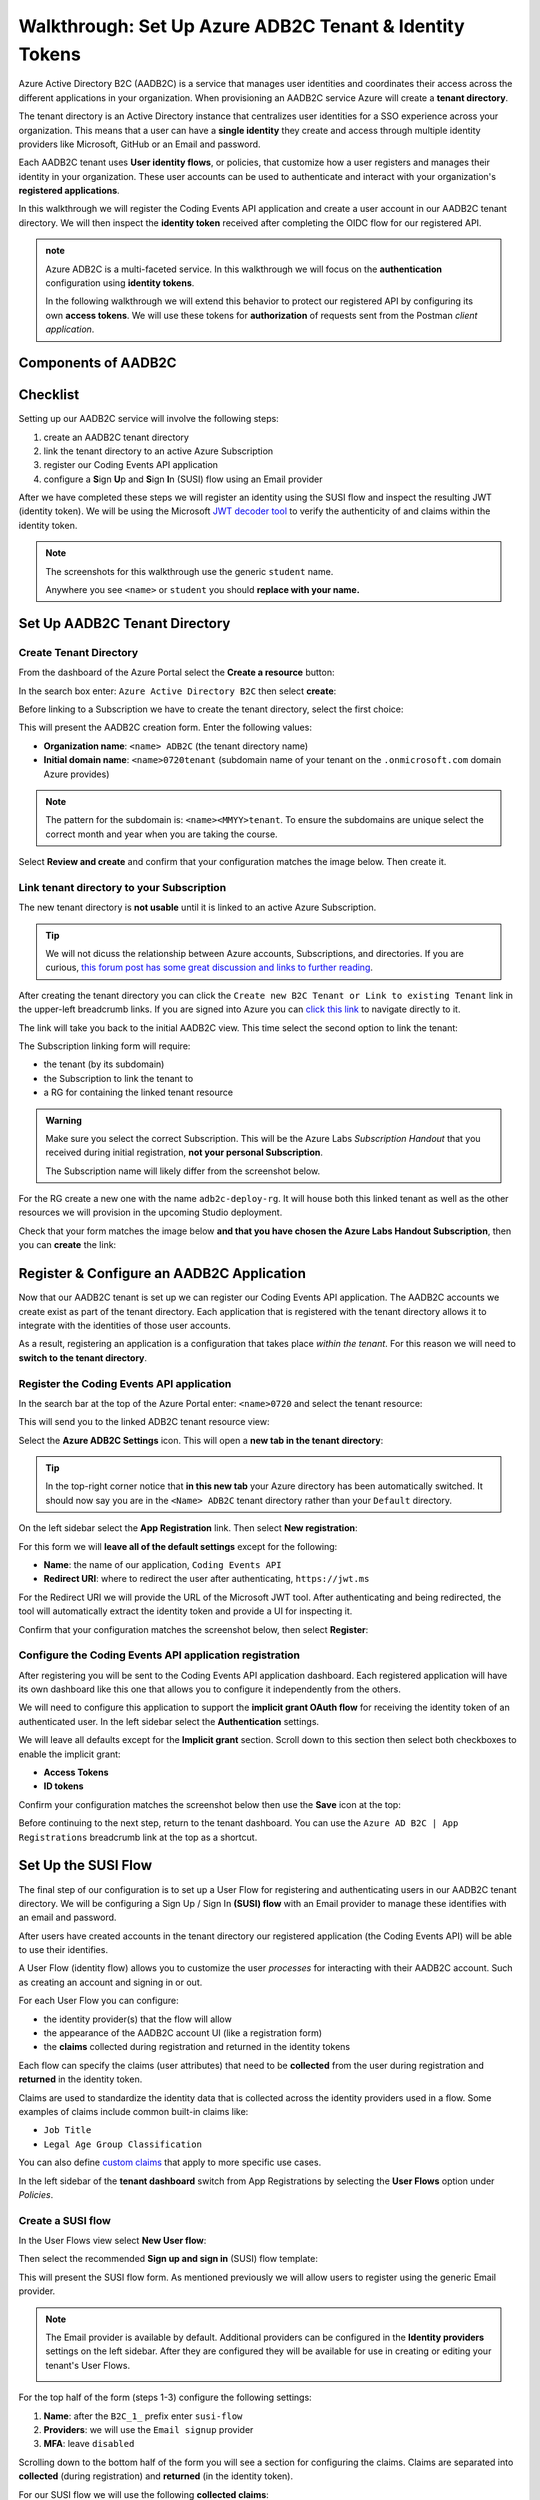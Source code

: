 ========================================================
Walkthrough: Set Up Azure ADB2C Tenant & Identity Tokens
========================================================

Azure Active Directory B2C (AADB2C) is a service that manages user identities and coordinates their access across the different applications in your organization.  When provisioning an AADB2C service Azure will create a **tenant directory**. 

The tenant directory is an Active Directory instance that centralizes user identities for a SSO experience across your organization. This means that a user can have a **single identity** they create and access through multiple identity providers like Microsoft, GitHub or an Email and password.

Each AADB2C tenant uses **User identity flows**, or policies, that customize how a user registers and manages their identity in your organization. These user accounts can be used to authenticate and interact with your organization's **registered applications**. 

In this walkthrough we will register the Coding Events API application and create a user account in our AADB2C tenant directory. We will then inspect the **identity token** received after completing the OIDC flow for our registered API.

.. admonition:: note

   Azure ADB2C is a multi-faceted service. In this walkthrough we will focus on the **authentication** configuration using **identity tokens**.  

   In the following walkthrough we will extend this behavior to protect our registered API by configuring its own **access tokens**. We will use these tokens for **authorization** of requests sent from the Postman *client application*.

.. AADB2C can be used for **bi-directional authorization** with your organization's web applications. For example, if a user's identity is linked to a GitHub account your application can request their GitHub access token without ever communicating directly with GitHub. AADB2C would manage the OAuth exchange between the user and GitHub and provide the access token transparently to your application.

.. We say bi-directional because the inverse scenario can be used as well. AADB2C can be used to **protect access** to your applications through the use of *their own* access tokens. AADB2C abstracts the process of managing access tokens for other client applications to use on behalf of your tenant's users.

Components of AADB2C
====================

Checklist
=========

Setting up our AADB2C service will involve the following steps:

#. create an AADB2C tenant directory
#. link the tenant directory to an active Azure Subscription
#. register our Coding Events API application
#. configure a **S**\ign **U**\p and **S**\ign **I**\n (SUSI) flow using an Email provider

After we have completed these steps we will register an identity using the SUSI flow and inspect the resulting JWT (identity token). We will be using the Microsoft `JWT decoder tool <https://jwt.ms>`_ to verify the authenticity of and claims within the identity token.

.. admonition:: Note

   The screenshots for this walkthrough use the generic ``student`` name. 
   
   Anywhere you see ``<name>`` or ``student`` you should **replace with your name.**

Set Up AADB2C Tenant Directory
==============================

Create Tenant Directory
-----------------------

From the dashboard of the Azure Portal select the **Create a resource** button:

.. image:: /_static/images/intro-oauth-with-aadb2c/walkthrough/1create-resource.png
   :alt: Azure Portal create a resource

In the search box enter: ``Azure Active Directory B2C`` then select **create**:

.. image:: /_static/images/intro-oauth-with-aadb2c/walkthrough/2create-aadb2c.png
   :alt: Azure ADB2C marketplace service

Before linking to a Subscription we have to create the tenant directory, select the first choice:

.. image:: /_static/images/intro-oauth-with-aadb2c/walkthrough/3create-aadb2c-tenant-dir.png
   :alt: AADB2C create new tenant

This will present the AADB2C creation form. Enter the following values:

- **Organization name**: ``<name> ADB2C`` (the tenant directory name)
- **Initial domain name**: ``<name>0720tenant`` (subdomain name of your tenant on the ``.onmicrosoft.com`` domain Azure provides)

.. admonition:: Note

   The pattern for the subdomain is: ``<name><MMYY>tenant``. To ensure the subdomains are unique select the correct month and year when you are taking the course.

.. image:: /_static/images/intro-oauth-with-aadb2c/walkthrough/4create-aadb2c-form1.png
   :alt: AADB2C create directory form

Select **Review and create** and confirm that your configuration matches the image below. Then create it.

.. image:: /_static/images/intro-oauth-with-aadb2c/walkthrough/5create-aadb2c-form2.png
   :alt: AADB2C review configuration

Link tenant directory to your Subscription
------------------------------------------

The new tenant directory is **not usable** until it is linked to an active Azure Subscription.

.. admonition:: Tip

   We will not dicuss the relationship between Azure accounts, Subscriptions, and directories. If you are curious,   `this forum post has some great discussion and links to further reading <https://techcommunity.microsoft.com/t5/azure/understanding-azure-account-subscription-and-directory/td-p/34800>`_.

After creating the tenant directory you can click the ``Create new B2C Tenant or Link to existing Tenant`` link in the upper-left breadcrumb links. If you are signed into Azure you can `click this link <https://portal.azure.com/#create/Microsoft.AzureADB2C>`_ to navigate directly to it. 

The link will take you back to the initial AADB2C view. This time select the second option to link the tenant:

.. image:: /_static/images/intro-oauth-with-aadb2c/walkthrough/6link-to-existing-b2c-tenant.png
   :alt: AADB2C link subscription to tenant

The Subscription linking form will require:

- the tenant (by its subdomain)
- the Subscription to link the tenant to
- a RG for containing the linked tenant resource

.. admonition:: Warning

   Make sure you select the correct Subscription. This will be the Azure Labs *Subscription Handout* that you received during initial registration, **not your personal Subscription**.
   
   The Subscription name will likely differ from the screenshot below.

.. image:: /_static/images/intro-oauth-with-aadb2c/walkthrough/7subscription-linking-form.png
   :alt: AADB2C link Subscription form

For the RG create a new one with the name ``adb2c-deploy-rg``. It will house both this linked tenant as well as the other resources we will provision in the upcoming Studio deployment. 

.. image:: /_static/images/intro-oauth-with-aadb2c/walkthrough/8create-rg.png
   :alt: AADB2C link Subscription form create Resource Group (RG)

Check that your form matches the image below **and that you have chosen the Azure Labs Handout Subscription**, then you can **create** the link:

.. image:: /_static/images/intro-oauth-with-aadb2c/walkthrough/9-create-final-review.png

Register & Configure an AADB2C Application
==========================================

Now that our AADB2C tenant is set up we can register our Coding Events API application. The AADB2C accounts we create exist as part of the tenant directory. Each application that is registered with the tenant directory allows it to integrate with the identities of those user accounts.

As a result, registering an application is a configuration that takes place *within the tenant*. For this reason we will need to **switch to the tenant directory**. 

Register the Coding Events API application
------------------------------------------

In the search bar at the top of the Azure Portal enter: ``<name>0720`` and select the tenant resource:

.. image:: /_static/images/intro-oauth-with-aadb2c/walkthrough/10search-for-tenant-resource.png
   :alt: Azure Portal search for tenant resource

This will send you to the linked ADB2C tenant resource view:

.. image:: /_static/images/intro-oauth-with-aadb2c/walkthrough/11tenant-home.png
   :alt: AADB2C tenant resource dashboard

Select the **Azure ADB2C Settings** icon. This will open a **new tab in the tenant directory**:

.. image:: /_static/images/intro-oauth-with-aadb2c/walkthrough/12tenant-portal.png
   :alt: AADB2C tenant settings icon

.. admonition:: Tip

   In the top-right corner notice that **in this new tab** your Azure directory has been automatically switched. It should now say you are in the ``<Name> ADB2C`` tenant directory rather than your ``Default`` directory.

On the left sidebar select the **App Registration** link. Then select **New registration**:

.. image:: /_static/images/intro-oauth-with-aadb2c/walkthrough/13new-registration.png
   :alt: AADB2C tenant App Registrations

For this form we will **leave all of the default settings** except for the following:

- **Name**: the name of our application, ``Coding Events API``
- **Redirect URI**: where to redirect the user after authenticating, ``https://jwt.ms``

For the Redirect URI we will provide the URL of the Microsoft JWT tool. After authenticating and being redirected, the tool will automatically extract the identity token and provide a UI for inspecting it. 

Confirm that your configuration matches the screenshot below, then select **Register**:

.. image:: /_static/images/intro-oauth-with-aadb2c/walkthrough/14new-app-registration-form-final.png
   :alt: AADB2C tenant App Registration completed form

Configure the Coding Events API application registration
--------------------------------------------------------

After registering you will be sent to the Coding Events API application dashboard. Each registered application will have its own dashboard like this one that allows you to configure it independently from the others.

.. image:: /_static/images/intro-oauth-with-aadb2c/walkthrough/15app-dashboard.png
   :alt: Coding Events API application registration dashboard

We will need to configure this application to support the **implicit grant OAuth flow** for receiving the identity token of an authenticated user. In the left sidebar select the **Authentication** settings. 

We will leave all defaults except for the **Implicit grant** section. Scroll down to this section then select both checkboxes to enable the implicit grant:

- **Access Tokens**
- **ID tokens**

Confirm your configuration matches the screenshot below then use the **Save** icon at the top:

.. image:: /_static/images/intro-oauth-with-aadb2c/walkthrough/16grant-implicit-flow.png
   :alt: Coding Events API application Authentication implicit grant settings

Before continuing to the next step, return to the tenant dashboard. You can use the ``Azure AD B2C | App Registrations`` breadcrumb link at the top as a shortcut.

Set Up the SUSI Flow
====================

The final step of our configuration is to set up a User Flow for registering and authenticating users in our AADB2C tenant directory. We will be configuring a Sign Up / Sign In **(SUSI) flow** with an Email provider to manage these identifies with an email and password. 

After users have created accounts in the tenant directory our registered application (the Coding Events API) will be able to use their identifies.

A User Flow (identity flow) allows you to customize the user *processes* for interacting with their AADB2C account. Such as creating an account and signing in or out. 

For each User Flow you can configure:

- the identity provider(s) that the flow will allow
- the appearance of the AADB2C account UI (like a registration form)
- the **claims** collected during registration and returned in the identity tokens

Each flow can specify the claims (user attributes) that need to be **collected** from the user during registration and **returned** in the identity token. 

Claims are used to standardize the identity data that is collected across the identity providers used in a flow. Some examples of claims include common built-in claims like:

- ``Job Title``
- ``Legal Age Group Classification``

You can also define `custom claims <https://docs.microsoft.com/en-us/azure/active-directory-b2c/user-profile-attributes>`_ that apply to more specific use cases.

In the left sidebar of the **tenant dashboard** switch from App Registrations by selecting the **User Flows** option under *Policies*.

.. image:: /_static/images/intro-oauth-with-aadb2c/walkthrough/17select-user-flows.png
   :alt: AADB2C tenant dashboard select User Flows configuration

Create a SUSI flow
------------------

In the User Flows view select **New User flow**:

.. image:: /_static/images/intro-oauth-with-aadb2c/walkthrough/18-new-user-flow-select.png
   :alt: AADB2C User Flows select new User flow

Then select the recommended **Sign up and sign in** (SUSI) flow template:

.. image:: /_static/images/intro-oauth-with-aadb2c/walkthrough/19select-susi-flow.png
   :alt: select SUSI User Flow template

This will present the SUSI flow form. As mentioned previously we will allow users to register using the generic Email provider.

.. admonition:: Note

   The Email provider is available by default. Additional providers can be configured in the **Identity providers** settings on the left sidebar. After they are configured they will be available for use in creating or editing your tenant's User Flows. 

   .. image:: /_static/images/intro-oauth-with-aadb2c/walkthrough/fluff-2-identity-providers-show.png
      :alt: Identity provider settings view
   
For the top half of the form (steps 1-3) configure the following settings:

#. **Name**: after the ``B2C_1_`` prefix enter ``susi-flow``
#. **Providers**: we will use the ``Email signup`` provider
#. **MFA**: leave ``disabled``

.. image:: /_static/images/intro-oauth-with-aadb2c/walkthrough/20susi-flow-steps1-3.png
   :alt: SUSI flow steps 1-3 completed

Scrolling down to the bottom half of the form you will see a section for configuring the claims. Claims are separated into **collected** (during registration) and **returned** (in the identity token).

For our SUSI flow we will use the following **collected claims**:

- ``Display Name`` (username)
- ``Email Address``

And the following **returned claims**:

-  ``Display Name``
-  ``Email Addresses``
-  ``User's Object ID``

.. admonition:: Note

   The ``User's Object ID`` (**OID** field) is the unique identifier for each user within the AADB2C tenant. It can be found **at the end** of the claims sidebar.

Click the **show more** link to open the full claims selection panel. Select each collected and returned claim then close the panel. 
   
.. image:: /_static/images/intro-oauth-with-aadb2c/walkthrough/22show-more-user-attributes-form1.png
   :alt: SUSI flow claims sidebar (top)

.. image:: /_static/images/intro-oauth-with-aadb2c/walkthrough/23show-more-user-attributes-form2.png
   :alt: SUSI flow claims sidebar (bottom with OID)

After setting the claims you can **create** the SUSI flow. This will send you back to the User Flows view:

.. image:: /_static/images/intro-oauth-with-aadb2c/walkthrough/25after-flow-created.png
   :alt: User Flows settings view with new SUSI flow

Test the User Flow
==================

Our final step is to test out the SUSI flow we created. We will register our first user accounts in the new AADB2C tenant using this flow. After registering we will inspect the identity token and the returned claims that were included in it.

From the User Flows view select the new flow, ``B2C_1_susi-flow``. This will take you to the SUSI flow dashboard where you can modify and test (run) the flow:

.. image:: /_static/images/intro-oauth-with-aadb2c/walkthrough/26flow-dashboard.png
   :alt: SUSI flow dashboard view

.. admonition:: Note

   For our purposes we used the built-in claims and default UI styling provided by AADB2C. However, from this dashboard you can modify the flow's:

   - identity providers (to add additional providers like Microsoft or GitHub)
   - user attributes (previously referred to as collected claims)
   - application claims (previously referred to as the returned claims)
   - `page layouts <https://docs.microsoft.com/en-us/azure/active-directory-b2c/customize-ui-overview>`_ (the styling of the UI)

Run the SUSI flow
-----------------

In the top left corner of the SUSI flow dashboard select the **Run user flow** button:

.. image:: /_static/images/intro-oauth-with-aadb2c/walkthrough/27run-user-flow.png
   :alt: SUSI flow dashboard Run User Flow button

This will open the flow sidebar panel:

.. image:: /_static/images/intro-oauth-with-aadb2c/walkthrough/28run-user-flow-sidebar.png
   :alt: SUSI flow sidebar panel to configure and initiate the flow

At the top of the panel you will see the `OIDC metadata URL <https://docs.microsoft.com/en-us/azure/active-directory/develop/v2-protocols-oidc#fetch-the-openid-connect-metadata-document>`_. 

.. admonition:: Note

   This document provides metadata with the OIDC endpoints for using the AADB2C identity management service. Although it is human readable it is meant for programmatic access by applications to integrate into the AADB2C system.

The run flow panel allows you to test out the flow with a specific application and reply (redirect) URL. In our case we only have a single application and reply URL to choose from. Select the **Run user flow** button to open a new tab with the AADB2C tenant login page:

.. image:: /_static/images/intro-oauth-with-aadb2c/walkthrough/29user-flow-auth-form.png
   :alt: AADB2C login page

Register a user account
-----------------------

Initially the AADB2C tenant directory will not have any user accounts in it. Let's create a new account by selecting the **Sign up now** link at the bottom. 

You will need to provide *and verify* your email address. 

.. image:: /_static/images/intro-oauth-with-aadb2c/walkthrough/30signup-email.png
   :alt: AADB2C registration email verification

Azure will email you a temporary verification code which you need to enter:

.. image:: /_static/images/intro-oauth-with-aadb2c/walkthrough/31-signup-email-verification-code.png
   :alt: AADB2C enter email verification code

After verifying your email address you need to provide a username and password. The password has default security constraints that require a relatively complex value:

.. image:: /_static/images/intro-oauth-with-aadb2c/walkthrough/32signup-email-password-requirements.png
   :alt: AADB2C password constraints

As with other passwords in this course we will all use the same one to make troubleshooting more consistent:

- **password**: ``LaunchCode-@zure1``

The username field is presented because we chose the ``Display Name`` *collected field* when configuring the SUSI flow. You can enter your name here (in place of ``student`` in the screenshot):

.. image:: /_static/images/intro-oauth-with-aadb2c/walkthrough/33signup-email-final.png
   :alt: AADB2C registration final form

After registering you will be *redirected* to the redirect URL (``https://jwt.ms``). This tool will capture the JWT identity token and decode it for inspection.

Inspect the identity token
--------------------------

Congratulations, you now have your first managed user identity!

As a reminder the redirect will provide the identity token as a query parameter (``id-token``) which you can view in the URL bar. The Microsoft JWT tool will automatically extract this token from the URL and decode it.

From within the tool you can view the decoded JWT:

- **header**: highlighted in red
- **payload**: highlighted in purple
- **signature**: highlighted in green

.. image:: /_static/images/intro-oauth-with-aadb2c/walkthrough/34final-token.png
   :alt: decoded identity token

Selecting the **Claims** tab will switch to a break down of the claims in the payload. For each claim you can view a description of its meaning and usage:

.. image:: /_static/images/intro-oauth-with-aadb2c/walkthrough/35final-token-claims.png
   :alt: decoded identity token claims

Notice that these claims describe the relationship between the user (you), the AADB2C tenant (the identity manager) and the registered application that receives the token (the Coding Events API) recipient of the token (the Coding Events API):

- **iss[uer]**: the AADB2C tenant is the *issuer* of the identity token while behaving (in this context) as the **identity management server**
- **sub[ject]**: the subject of the token is your OID (unique identifier of your account in the AADB2C tenant directory)
- **aud[ience]**: the audience, or **intended recipient**, of the token is the Coding Event API application identifier (Client ID)
